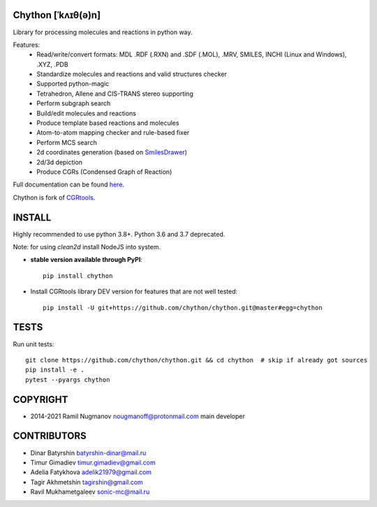 Chython [ˈkʌɪθ(ə)n]
===================

Library for processing molecules and reactions in python way.

Features:
   - Read/write/convert formats: MDL .RDF (.RXN) and .SDF (.MOL), .MRV, SMILES, INCHI (Linux and Windows), .XYZ, .PDB
   - Standardize molecules and reactions and valid structures checker
   - Supported python-magic
   - Tetrahedron, Allene and CIS-TRANS stereo supporting
   - Perform subgraph search
   - Build/edit molecules and reactions
   - Produce template based reactions and molecules
   - Atom-to-atom mapping checker and rule-based fixer
   - Perform MCS search
   - 2d coordinates generation (based on `SmilesDrawer <https://github.com/reymond-group/smilesDrawer>`_)
   - 2d/3d depiction
   - Produce CGRs (Condensed Graph of Reaction)

Full documentation can be found `here <https://chython.readthedocs.io>`_.

Chython is fork of `CGRtools <https://github.com/stsouko/CGRtools>`_.


INSTALL
=======

Highly recommended to use python 3.8+. Python 3.6 and 3.7 deprecated.

Note: for using `clean2d` install NodeJS into system.

* **stable version available through PyPI**::

    pip install chython

* Install CGRtools library DEV version for features that are not well tested::

    pip install -U git+https://github.com/chython/chython.git@master#egg=chython

TESTS
=====

Run unit tests::

    git clone https://github.com/chython/chython.git && cd chython  # skip if already got sources
    pip install -e .
    pytest --pyargs chython

COPYRIGHT
=========

* 2014-2021 Ramil Nugmanov nougmanoff@protonmail.com main developer

CONTRIBUTORS
============

* Dinar Batyrshin batyrshin-dinar@mail.ru
* Timur Gimadiev timur.gimadiev@gmail.com
* Adelia Fatykhova adelik21979@gmail.com
* Tagir Akhmetshin tagirshin@gmail.com
* Ravil Mukhametgaleev sonic-mc@mail.ru

